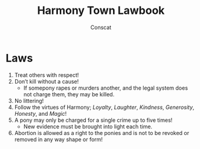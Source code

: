 #+TITLE: Harmony Town Lawbook
#+AUTHOR: Conscat
#+OPTIONS: ^:{}
#+STARTUP:

* Laws
1. Treat others with respect!
2. Don’t kill without a cause!
   - If somepony rapes or murders another, and the legal system does not charge them, they may be killed.
3. No littering!
4. Follow the virtues of Harmony; /Loyalty/, /Laughter/, /Kindness/, /Generosity/, /Honesty/, and /Magic/!
5. A pony may only be charged for a single crime up to five times!
   - New evidence must be brought into light each time.
6. Abortion is allowed as a right to the ponies and is not to be revoked or removed in any way shape or form!
